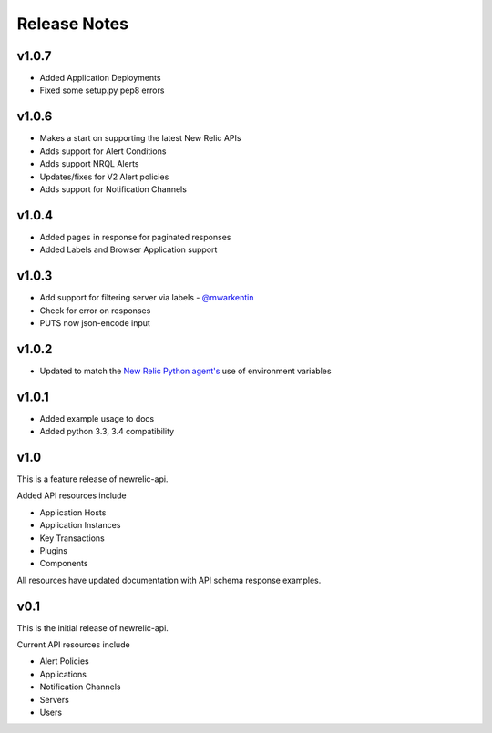 Release Notes
=============

v1.0.7
------

* Added Application Deployments
* Fixed some setup.py pep8 errors

v1.0.6
------

* Makes a start on supporting the latest New Relic APIs
* Adds support for Alert Conditions
* Adds support NRQL Alerts
* Updates/fixes for V2 Alert policies
* Adds support for Notification Channels

v1.0.4
------

* Added ``pages`` in response for paginated responses
* Added Labels and Browser Application support

v1.0.3
------

* Add support for filtering server via labels - `@mwarkentin`_
* Check for error on responses
* PUTS now json-encode input

.. _@mwarkentin: https://github.com/mwarkentin

v1.0.2
------
* Updated to match the `New Relic Python agent's`_ use of environment variables

.. _New Relic Python agent's: https://docs.newrelic.com/docs/agents/python-agent/installation-configuration/python-agent-configuration#environment-variables

v1.0.1
------
* Added example usage to docs
* Added python 3.3, 3.4 compatibility

v1.0
----

This is a feature release of newrelic-api.

Added API resources include

* Application Hosts
* Application Instances
* Key Transactions
* Plugins
* Components

All resources have updated documentation with API schema response examples.

v0.1
----

This is the initial release of newrelic-api.

Current API resources include

* Alert Policies
* Applications
* Notification Channels
* Servers
* Users
